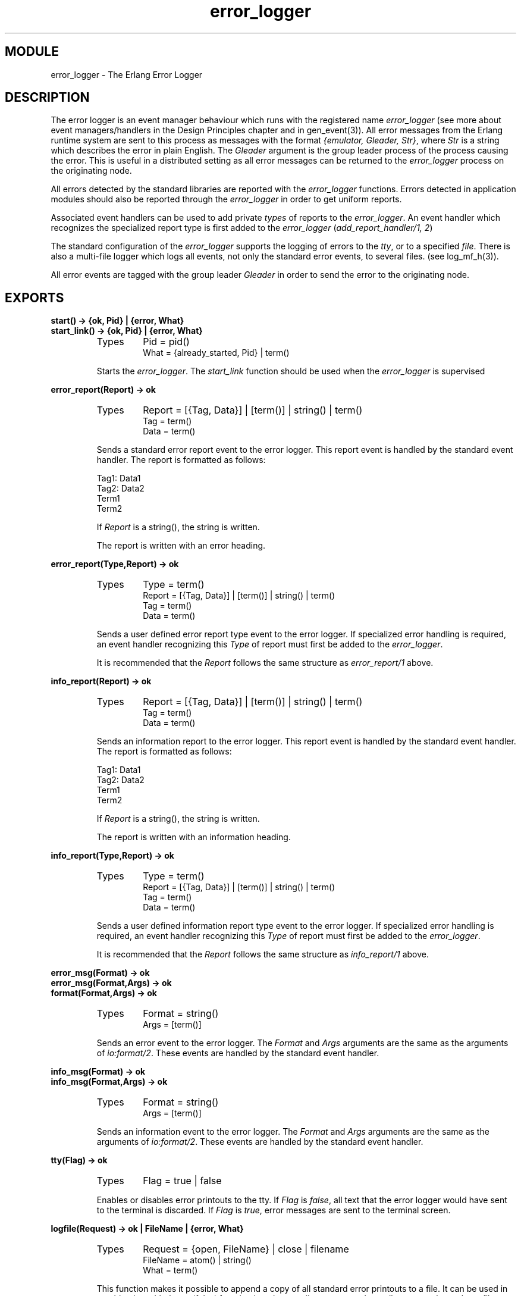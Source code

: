 .TH error_logger 3 "kernel  2.6.1" "Ericsson Utvecklings AB" "ERLANG MODULE DEFINITION"
.SH MODULE
error_logger \- The Erlang Error Logger
.SH DESCRIPTION
.LP
The error logger is an event manager behaviour which runs with the registered name \fIerror_logger\fR (see more about event managers/handlers in the Design Principles chapter and in gen_event(3))\&. All error messages from the Erlang runtime system are sent to this process as messages with the format \fI{emulator, Gleader, Str}\fR, where \fIStr\fR is a string which describes the error in plain English\&. The \fIGleader\fR argument is the group leader process of the process causing the error\&. This is useful in a distributed setting as all error messages can be returned to the \fIerror_logger\fR process on the originating node\&. 
.LP
All errors detected by the standard libraries are reported with the \fIerror_logger\fR functions\&. Errors detected in application modules should also be reported through the \fIerror_logger\fR in order to get uniform reports\&. 
.LP
Associated event handlers can be used to add private \fItypes\fR of reports to the \fIerror_logger\fR\&. An event handler which recognizes the specialized report type is first added to the \fIerror_logger\fR (\fIadd_report_handler/1, 2\fR) 
.LP
The standard configuration of the \fIerror_logger\fR supports the logging of errors to the \fItty\fR, or to a specified \fIfile\fR\&. There is also a multi-file logger which logs all events, not only the standard error events, to several files\&. (see log_mf_h(3))\&. 
.LP
All error events are tagged with the group leader \fIGleader\fR in order to send the error to the originating node\&. 

.SH EXPORTS
.LP
.B
start() -> {ok, Pid} | {error, What}
.br
.B
start_link() -> {ok, Pid} | {error, What}
.br
.RS
.TP
Types
Pid = pid()
.br
What = {already_started, Pid} | term()
.br
.RE
.RS
.LP
Starts the \fIerror_logger\fR\&. The \fIstart_link\fR function should be used when the \fIerror_logger\fR is supervised 
.RE
.LP
.B
error_report(Report) -> ok
.br
.RS
.TP
Types
Report = [{Tag, Data}] | [term()] | string() | term()
.br
Tag = term()
.br
Data = term()
.br
.RE
.RS
.LP
Sends a standard error report event to the error logger\&. This report event is handled by the standard event handler\&. The report is formatted as follows: 

.nf
Tag1:   Data1
Tag2:   Data2
Term1
Term2
.fi
.LP
If \fIReport\fR is a string(), the string is written\&. 
.LP
The report is written with an error heading\&. 
.RE
.LP
.B
error_report(Type,Report) -> ok
.br
.RS
.TP
Types
Type = term()
.br
Report = [{Tag, Data}] | [term()] | string() | term()
.br
Tag = term()
.br
Data = term()
.br
.RE
.RS
.LP
Sends a user defined error report type event to the error logger\&. If specialized error handling is required, an event handler recognizing this \fIType\fR of report must first be added to the \fIerror_logger\fR\&. 
.LP
It is recommended that the \fIReport\fR follows the same structure as \fIerror_report/1\fR above\&. 
.RE
.LP
.B
info_report(Report) -> ok
.br
.RS
.TP
Types
Report = [{Tag, Data}] | [term()] | string() | term()
.br
Tag = term()
.br
Data = term()
.br
.RE
.RS
.LP
Sends an information report to the error logger\&. This report event is handled by the standard event handler\&. The report is formatted as follows: 

.nf
Tag1:   Data1
Tag2:   Data2
Term1
Term2
.fi
.LP
If \fIReport\fR is a string(), the string is written\&. 
.LP
The report is written with an information heading\&. 
.RE
.LP
.B
info_report(Type,Report) -> ok
.br
.RS
.TP
Types
Type = term()
.br
Report = [{Tag, Data}] | [term()] | string() | term()
.br
Tag = term()
.br
Data = term()
.br
.RE
.RS
.LP
Sends a user defined information report type event to the error logger\&. If specialized error handling is required, an event handler recognizing this \fIType\fR of report must first be added to the \fIerror_logger\fR\&. 
.LP
It is recommended that the \fIReport\fR follows the same structure as \fIinfo_report/1\fR above\&. 
.RE
.LP
.B
error_msg(Format) -> ok
.br
.B
error_msg(Format,Args) -> ok
.br
.B
format(Format,Args) -> ok
.br
.RS
.TP
Types
Format = string()
.br
Args = [term()]
.br
.RE
.RS
.LP
Sends an error event to the error logger\&. The \fIFormat\fR and \fIArgs\fR arguments are the same as the arguments of \fIio:format/2\fR\&. These events are handled by the standard event handler\&. 
.RE
.LP
.B
info_msg(Format) -> ok
.br
.B
info_msg(Format,Args) -> ok
.br
.RS
.TP
Types
Format = string()
.br
Args = [term()]
.br
.RE
.RS
.LP
Sends an information event to the error logger\&. The \fIFormat\fR and \fIArgs\fR arguments are the same as the arguments of \fIio:format/2\fR\&. These events are handled by the standard event handler\&. 
.RE
.LP
.B
tty(Flag) -> ok
.br
.RS
.TP
Types
Flag = true | false
.br
.RE
.RS
.LP
Enables or disables error printouts to the tty\&. If \fIFlag\fR is \fIfalse\fR, all text that the error logger would have sent to the terminal is discarded\&. If \fIFlag\fR is \fItrue\fR, error messages are sent to the terminal screen\&. 
.RE
.LP
.B
logfile(Request) -> ok | FileName | {error, What}
.br
.RS
.TP
Types
Request = {open, FileName} | close | filename
.br
FileName = atom() | string()
.br
What = term()
.br
.RE
.RS
.LP
This function makes it possible to append a copy of all standard error printouts to a file\&. It can be used in combination with the \fItty(false)\fR function in to have a silent system, where all errors are logged to a file\&. 
.LP
\fIRequest\fR can be: 
.LP

.RS 2
.TP 2
*
\fI{open, Filename}\fR\&. Opens the file \fIFilename\fR to store a copy of all error messages\&. Returns \fIok\fR, or \fI{error, What}\fR\&. 
.RS 2
.LP

.RE
.TP 2
*
\fIclose\fR\&. Closes the current log file\&. Returns \fIok\fR, or \fI{error, What}\fR\&. 
.RS 2
.LP

.RE
.TP 2
*
\fIfilename\fR\&. Returns \fI{error, What}\fR or \fIFileName\fR, where \fIFileName\fR is the name of the open log file\&. 
.RE
.LP
There can only be one active log file\&. 
.RE
.LP
.B
add_report_handler(Module) -> ok | Other
.br
.B
add_report_handler(Module,Args) -> ok | Other
.br
.RS
.TP
Types
Module = atom()
.br
Args = term()
.br
Other = term()
.br
.RE
.RS
.LP
Adds a new event handler to the error logger\&. The event handler is initialized by a call to the \fIModule\fR:init/1 function\&. This function must return \fI{ok, State}\fR\&. If anything else (\fIOther\fR) is returned, the handler is not added\&. 
.LP
The report (event) handler will be called for every error event that the error logger receives (\fIModule:handle_event/2\fR)\&. Errors dedicated to this handler should be handled accordingly\&. 
.RE
.LP
.B
delete_report_handler(Module) -> Return | {error, What}
.br
.RS
.TP
Types
Module = atom()
.br
Return = term()
.br
What = term()
.br
.RE
.RS
.LP
Deletes an error report (event) handler\&. The \fIModule\fR:terminate/2 function is called in order to finalize the event handler\&. The return value of the terminate/2 function is \fIReturn\fR\&. 
.RE
.LP
.B
swap_handler(ToHandler) -> ok
.br
.RS
.TP
Types
ToHandler = tty | {logfile, File}
.br
File = atom() | string()
.br
.RE
.RS
.LP
The \fIerror_logger\fR event manager is initially started with a primitive event handler which buffers and prints the raw error events\&. However, this function does install the standard event handler to be used according to the system configuration\&. 
.RE
.SH Events
.LP
The error logger event manager forwards the following events to all added event handlers\&. In the events that follow, \fIGleader\fR is the group leader process identity of the error reporting process, and \fIEPid\fR is the process identity of the \fIerror_logger\fR\&. All other variables are described with the function in which they appear\&. 
.LP

.RS 2
.TP 4
.B
\fI{error_report, Gleader, {Epid, std_error, Report}}\fR:
This event is generated when the \fIerror_report/1\fR function is called\&. 
.TP 4
.B
\fI{error_report, Gleader, {Epid, Type, Report}}\fR:
This event is generated when the \fIerror_report/2\fR function is called\&. 
.TP 4
.B
\fI{info_report, Gleader, {Epid, std_info, Report}}\fR:
This event is generated when the \fIinfo_report/1\fR function is called\&. 
.TP 4
.B
\fI{info_report, Gleader, {Epid, Type, Report}}\fR:
This event is generated when the \fIinfo_report/2\fR function is called\&. 
.TP 4
.B
\fI{error, Gleader, {EPid, Format, Args}}\fR:
This event is generated when the \fIerror_msg\fR or \fIformat\fR functions are called\&. 
.TP 4
.B
\fI{info_msg, Gleader, {EPid, Format, Args}}\fR:
This event is generated when the \fIinfo_msg\fR functions are called\&. 
.TP 4
.B
\fI{info, Gleader, {EPid, term(), []}}\fR:
This structure is only used by the \fIinit\fR process for erroneously received messages\&. 
.TP 4
.B
\fI{emulator, Gleader, string()}\fR:
This event is generated by the runtime system\&. If the error was not issued by a special process, \fIGleader\fR is \fInoproc\fR\&. This event should be handled in the \fIhandle_info/2\fR function of the event handler\&. 
.RE
.SS Note:
.LP
All events issued by a process which has the group leader \fIGleader\fR process located on another node will be passed to this node by the \fIerror_logger\fR\&. 

.SH See Also
.LP
gen_event(3), log_mf_h(3) 
.SH AUTHORS
.nf
Joe Armstrong - support@erlang.ericsson.se
Magnus Froberg - support@erlang.ericsson.se
Claes Wikstrom - support@erlang.ericsson.se
.fi
